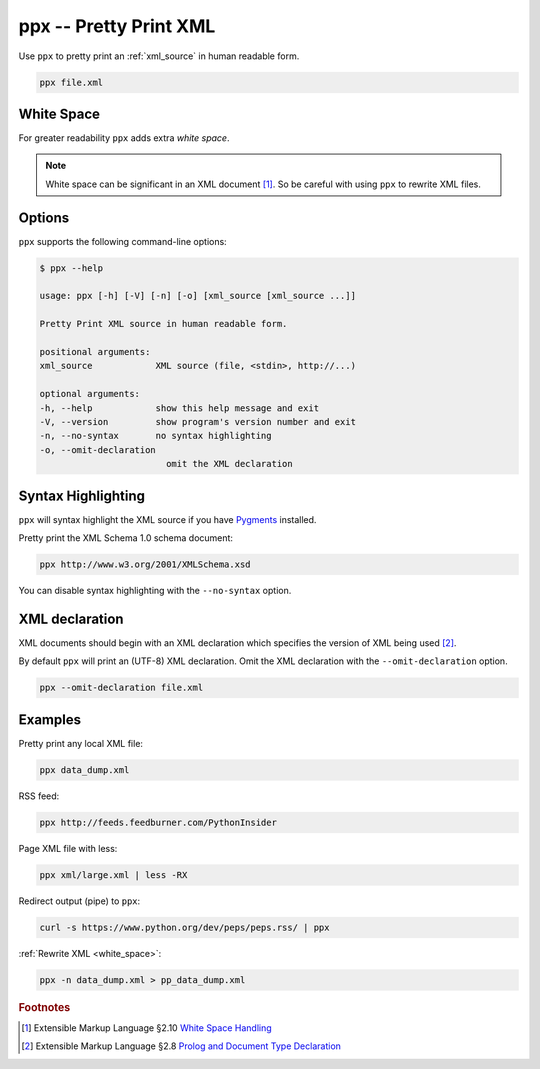.. index::
   single: ppx script
   single: scripts; ppx
   single: pretty print

ppx -- Pretty Print XML
=======================

Use ``ppx`` to pretty print an :ref:`xml_source` in human readable form.

.. code:: bash

   ppx file.xml


.. _white_space:

.. index::
   single: white space

White Space
-----------

For greater readability ``ppx`` adds extra *white space*.

.. note:: White space can be significant in an XML document [#]_.
   So be careful with using ``ppx`` to rewrite XML files.

Options
-------

``ppx`` supports the following command-line options:

.. code:: bash

   $ ppx --help

   usage: ppx [-h] [-V] [-n] [-o] [xml_source [xml_source ...]]

   Pretty Print XML source in human readable form.

   positional arguments:
   xml_source            XML source (file, <stdin>, http://...)

   optional arguments:
   -h, --help            show this help message and exit
   -V, --version         show program's version number and exit
   -n, --no-syntax       no syntax highlighting
   -o, --omit-declaration
                           omit the XML declaration


.. index::
   single: syntax highlighting

Syntax Highlighting
-------------------
``ppx`` will syntax highlight the XML source if you have Pygments_ installed.

Pretty print the XML Schema 1.0 schema document:

.. sourcecode:: bash

   ppx http://www.w3.org/2001/XMLSchema.xsd

You can disable syntax highlighting with the ``--no-syntax`` option.


.. index::
   single: XML declaration
   single: XML declaration; ppx

XML declaration
---------------

XML documents should begin with an XML declaration which specifies the version of XML being used [#]_.

By default ``ppx`` will print an (UTF-8) XML declaration.
Omit the XML declaration with the ``--omit-declaration`` option.

.. sourcecode:: bash

   ppx --omit-declaration file.xml

Examples
--------

Pretty print any local XML file:

.. code:: bash

   ppx data_dump.xml

RSS feed:

.. code:: bash

   ppx http://feeds.feedburner.com/PythonInsider

Page XML file with less:

.. code:: bash

   ppx xml/large.xml | less -RX

Redirect output (pipe) to ``ppx``:

.. code:: bash

   curl -s https://www.python.org/dev/peps/peps.rss/ | ppx

:ref:`Rewrite XML <white_space>`:

.. code:: bash

   ppx -n data_dump.xml > pp_data_dump.xml


.. _Pygments: https://pygments.org/


.. rubric:: Footnotes

.. [#] Extensible Markup Language §2.10
   `White Space Handling <https://www.w3.org/TR/xml/#sec-white-space>`_
.. [#] Extensible Markup Language §2.8
   `Prolog and Document Type Declaration <https://www.w3.org/TR/xml/#sec-prolog-dtd>`_
